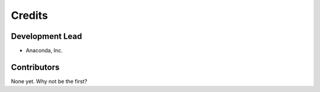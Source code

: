 =======
Credits
=======

Development Lead
----------------

* Anaconda, Inc.

Contributors
------------

None yet. Why not be the first?